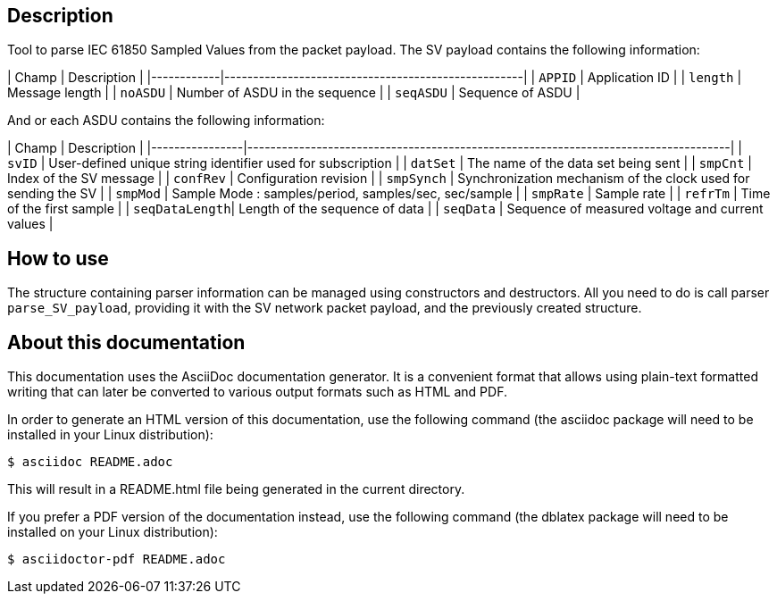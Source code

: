 == Description

Tool to parse IEC 61850 Sampled Values from the packet payload.
The SV payload contains the following information:


| Champ      | Description                                        |
|------------|----------------------------------------------------|
| `APPID`    | Application ID                                     |
| `length`   | Message length                                     |
| `noASDU`   | Number of ASDU in the sequence                     |
| `seqASDU`  | Sequence of ASDU                                   |

And or each ASDU contains the following information:

| Champ          | Description                                                                        |
|----------------|------------------------------------------------------------------------------------|
| `svID`         | User-defined unique string identifier used for subscription                        |
| `datSet`       | The name of the data set being sent                                                |
| `smpCnt`       | Index of the SV message                                                            |
| `confRev`      | Configuration revision                                                             |
| `smpSynch`     | Synchronization mechanism of the clock used for sending the SV                     |
| `smpMod`       | Sample Mode : samples/period, samples/sec, sec/sample                              |
| `smpRate`      | Sample rate                                                                        |
| `refrTm`       | Time of the first sample                                                           |
| `seqDataLength`| Length of the sequence of data                                                     |
| `seqData`      | Sequence of measured voltage and current values                                    |

== How to use

The structure containing parser information can be managed using constructors and destructors.
All you need to do is call parser `parse_SV_payload`, providing it with the SV network packet payload, and the previously created structure.

== About this documentation

This documentation uses the AsciiDoc documentation generator. It is a convenient
format that allows using plain-text formatted writing that can later be
converted to various output formats such as HTML and PDF.

In order to generate an HTML version of this documentation, use the following
command (the asciidoc package will need to be installed in your Linux
distribution):

  $ asciidoc README.adoc

This will result in a README.html file being generated in the current directory.

If you prefer a PDF version of the documentation instead, use the following
command (the dblatex package will need to be installed on your Linux
distribution):

  $ asciidoctor-pdf README.adoc

